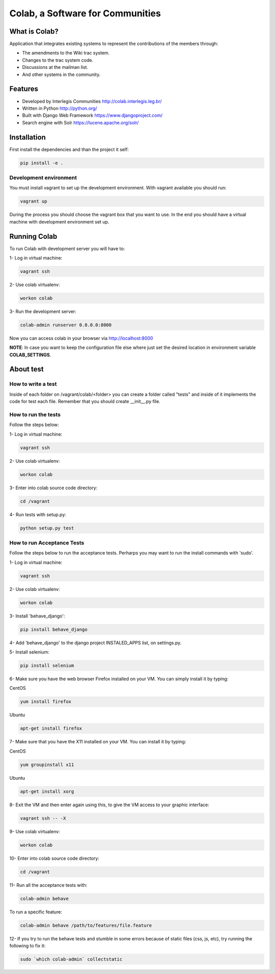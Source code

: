 .. -*- coding: utf-8 -*-

.. highlight:: rest

.. _colab_software:

=================================
Colab, a Software for Communities
=================================

.. image:: https://travis-ci.org/colab/colab.svg?branch=master
    :target: https://travis-ci.org/colab/colab

.. image:: https://coveralls.io/repos/colab/colab/badge.png?branch=master
          :target: https://coveralls.io/r/colab/colab?branch=master


What is Colab?
==============

Application that integrates existing systems to represent the contributions of the members through:

* The amendments to the Wiki trac system.

* Changes to the trac system code.

* Discussions at the mailman list.

* And other systems in the community.



Features
========

* Developed by Interlegis Communities http://colab.interlegis.leg.br/

* Written in Python http://python.org/

* Built with Django Web Framework https://www.djangoproject.com/

* Search engine with Solr https://lucene.apache.org/solr/



Installation
============

First install the dependencies and than the project it self:

.. code-block::

  pip install -e .

Development environment
-----------------------

You must install vagrant to set up the development environment. With vagrant available you should run:

.. code-block::

  vagrant up

During the process you should choose the vagrant box that you want to use. In the end you should have a virtual machine with development environment set up.



Running Colab
=============

To run Colab with development server you will have to:

1- Log in virtual machine:

.. code-block::

  vagrant ssh
  
2- Use colab virtualenv:

.. code-block::

  workon colab
  
3- Run the development server: 

.. code-block::

  colab-admin runserver 0.0.0.0:8000

Now you can access colab in your browser via http://localhost:8000

**NOTE**: In case you want to keep the configuration file else where just set the 
desired location in environment variable **COLAB_SETTINGS**.

About test
==========

How to write a test
--------------------
Inside of each folder on /vagrant/colab/<folder> you can create a folder called
"tests" and inside of it implements the code for test each file. Remember that you should create __init__.py file.
 
How to run the tests
--------------------

Follow the steps below:

1- Log in virtual machine:

.. code-block::

  vagrant ssh

2- Use colab virtualenv:

.. code-block::

  workon colab

3- Enter into colab source code directory:

.. code-block::

  cd /vagrant

4- Run tests with setup.py:

.. code-block::

  python setup.py test

How to run Acceptance Tests
---------------------------

Follow the steps below to run the acceptance tests. Perharps you may want to run the install commands with 'sudo'.

1- Log in virtual machine:

.. code-block::

  vagrant ssh

2- Use colab virtualenv:

.. code-block::

  workon colab

3- Install 'behave_django':

.. code-block::

  pip install behave_django

4- Add 'behave_django' to the django project INSTALED_APPS list, on settings.py.

5- Install selenium:

.. code-block::

  pip install selenium

6- Make sure you have the web browser Firefox installed on your VM. You can simply install it by typing:

CentOS

.. code-block::

  yum install firefox

Ubuntu

.. code-block::

  apt-get install firefox

7- Make sure that you have the X11 installed on your VM. You can install it by typing:

CentOS

.. code-block::

  yum groupinstall x11

Ubuntu

.. code-block::

  apt-get install xorg

8- Exit the VM and then enter again using this, to give the VM access to your graphic interface:

.. code-block::

  vagrant ssh -- -X

9- Use colab virtualenv:

.. code-block::

  workon colab

10- Enter into colab source code directory:

.. code-block::

  cd /vagrant

11- Run all the acceptance tests with:

.. code-block::

  colab-admin behave

To run a specific feature:

.. code-block::

  colab-admin behave /path/to/features/file.feature

12- If you try to run the behave tests and stumble in some errors because of static files (css, js, etc), try running the following to fix it:

.. code-block::

  sudo `which colab-admin` collectstatic